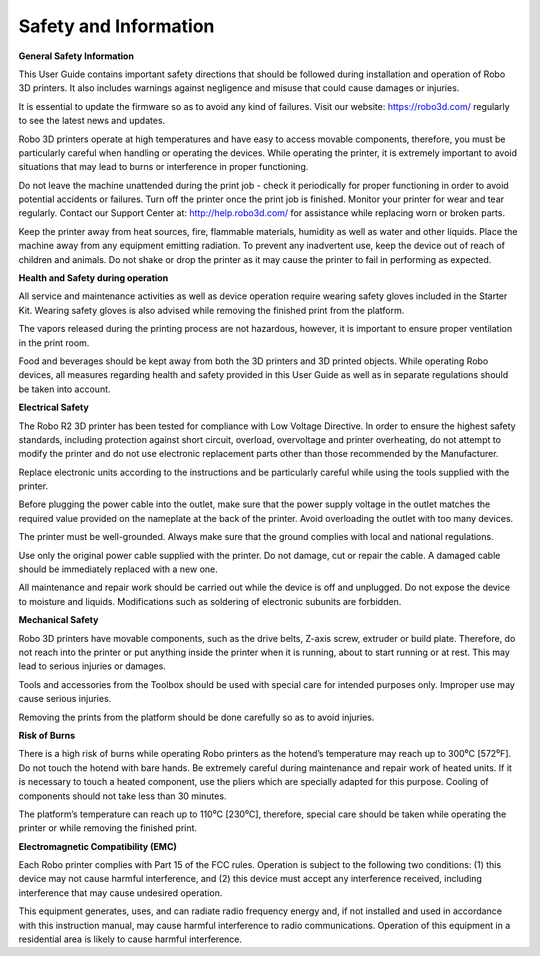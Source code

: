 .. Sphinx RTD theme demo documentation master file, created by
   sphinx-quickstart on Sun Nov  3 11:56:36 2013.
   You can adapt this file completely to your liking, but it should at least
   contain the root `toctree` directive.

=================================================
Safety and Information
=================================================

**General Safety Information**

This User Guide contains important safety directions that should be followed during installation and operation
of Robo 3D printers. It also includes warnings against negligence and misuse that could cause damages or injuries.

It is essential to update the firmware so as to avoid any kind of failures. Visit our website: https://robo3d.com/ regularly to
see the latest news and updates.

Robo 3D printers operate at high temperatures and have easy to access movable components,
therefore, you must be particularly careful when handling or operating the devices. While operating
the printer, it is extremely important to avoid situations that may lead to burns or interference in proper
functioning.

Do not leave the machine unattended during the print job - check it periodically for proper functioning in
order to avoid potential accidents or failures. Turn off the printer once the print job is finished.
Monitor your printer for wear and tear regularly. Contact our Support Center at: http://help.robo3d.com/ for assistance while replacing worn or broken parts.

Keep the printer away from heat sources, fire, flammable materials, humidity as well as water and other
liquids. Place the machine away from any equipment emitting radiation. To prevent any inadvertent use,
keep the device out of reach of children and animals. Do not shake or drop the printer as it may
cause the printer to fail in performing as expected.

**Health and Safety during operation**

All service and maintenance activities as well as device operation require wearing safety gloves included
in the Starter Kit. Wearing safety gloves is also advised while removing the finished print from the platform.

The vapors released during the printing process are not hazardous, however, it is important to ensure
proper ventilation in the print room.

Food and beverages should be kept away from both the 3D printers and 3D printed objects.
While operating Robo devices, all measures regarding health and safety provided in this User Guide as
well as in separate regulations should be taken into account.

**Electrical Safety**

The Robo R2 3D printer has been tested for compliance with Low Voltage Directive. In order to ensure
the highest safety standards, including protection against short circuit, overload, overvoltage and
printer overheating, do not attempt to modify the printer and do not use electronic replacement parts
other than those recommended by the Manufacturer.

Replace electronic units according to the instructions and be particularly careful while using the tools
supplied with the printer.

Before plugging the power cable into the outlet, make sure that the power supply voltage in the outlet
matches the required value provided on the nameplate at the back of the printer. Avoid overloading the
outlet with too many devices.

The printer must be well-grounded. Always make sure that the ground complies with local and national
regulations.

Use only the original power cable supplied with the printer. Do not damage, cut or repair the cable.
A damaged cable should be immediately replaced with a new one.

All maintenance and repair work should be carried out while the device is off and unplugged. Do not
expose the device to moisture and liquids. Modifications such as soldering of electronic subunits are
forbidden.

**Mechanical Safety**

Robo 3D printers have movable components, such as the drive belts, Z-axis screw, extruder or build plate.
Therefore, do not reach into the printer or put anything inside the printer when it is running,
about to start running or at rest. This may lead to serious injuries or damages.

Tools and accessories from the Toolbox should be used with special care for intended purposes
only. Improper use may cause serious injuries.

Removing the prints from the platform should be done carefully so as to avoid injuries.

**Risk of Burns**

There is a high risk of burns while operating Robo printers as the hotend’s temperature may reach
up to 300⁰C [572⁰F]. Do not touch the hotend with bare hands. Be extremely careful during maintenance
and repair work of heated units. If it is necessary to touch a heated component, use the pliers
which are specially adapted for this purpose. Cooling of components should not take less than 30 minutes.

The platform’s temperature can reach up to 110⁰C [230⁰C], therefore, special care should be taken
while operating the printer or while removing the finished print.

**Electromagnetic Compatibility (EMC)**

Each Robo printer complies with Part 15 of the FCC rules. Operation is subject to the following two conditions:
(1) this device may not cause harmful interference, and (2) this device must accept any interference
received, including interference that may cause undesired operation.

This equipment generates, uses, and can radiate radio frequency energy and, if not installed and used
in accordance with this instruction manual, may cause harmful interference to radio communications.
Operation of this equipment in a residential area is likely to cause harmful interference.
